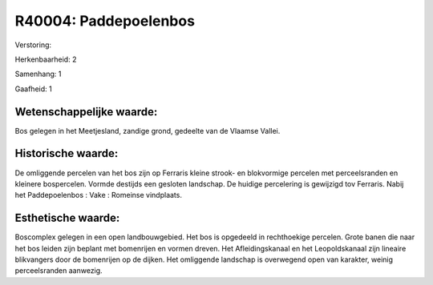 R40004: Paddepoelenbos
======================

Verstoring:

Herkenbaarheid: 2

Samenhang: 1

Gaafheid: 1


Wetenschappelijke waarde:
~~~~~~~~~~~~~~~~~~~~~~~~~

Bos gelegen in het Meetjesland, zandige grond, gedeelte van de
Vlaamse Vallei.


Historische waarde:
~~~~~~~~~~~~~~~~~~~

De omliggende percelen van het bos zijn op Ferraris kleine strook- en
blokvormige percelen met perceelsranden en kleinere bospercelen. Vormde
destijds een gesloten landschap. De huidige percelering is gewijzigd tov
Ferraris. Nabij het Paddepoelenbos : Vake : Romeinse vindplaats.


Esthetische waarde:
~~~~~~~~~~~~~~~~~~~

Boscomplex gelegen in een open landbouwgebied. Het bos is opgedeeld
in rechthoekige percelen. Grote banen die naar het bos leiden zijn
beplant met bomenrijen en vormen dreven. Het Afleidingskanaal en het
Leopoldskanaal zijn lineaire blikvangers door de bomenrijen op de
dijken. Het omliggende landschap is overwegend open van karakter, weinig
perceelsranden aanwezig.



